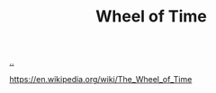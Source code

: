 :PROPERTIES:
:ID: de9c6ebc-9382-4a80-9261-6fac477d5358
:END:
#+TITLE: Wheel of Time

[[file:..][..]]

https://en.wikipedia.org/wiki/The_Wheel_of_Time
